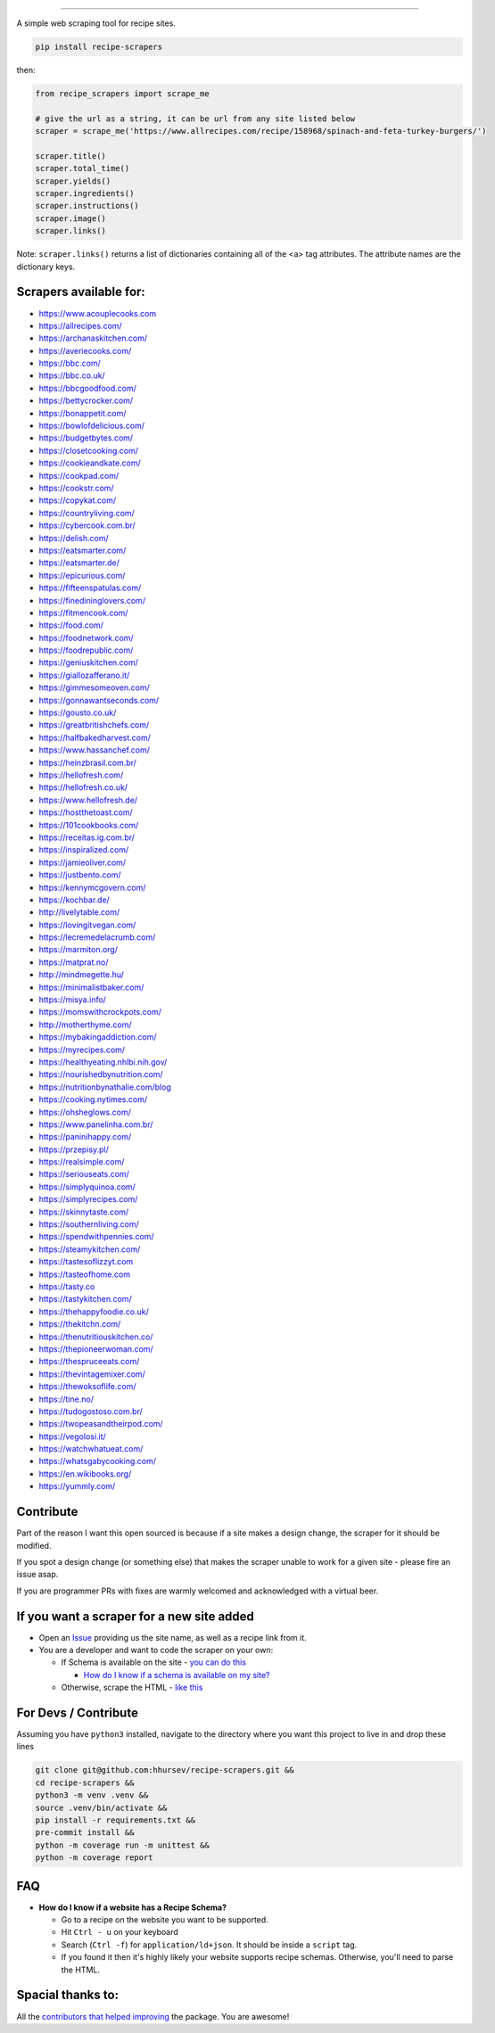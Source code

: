 .. image:: https://img.shields.io/pypi/v/recipe-scrapers.svg?
    :target: https://pypi.org/project/recipe-scrapers/
    :alt: Version
.. image:: https://travis-ci.org/hhursev/recipe-scrapers.svg?branch=master
    :target: https://travis-ci.org/hhursev/recipe-scrapers
    :alt: Travis
.. image:: https://coveralls.io/repos/hhursev/recipe-scraper/badge.svg?branch=master&service=github
    :target: https://coveralls.io/github/hhursev/recipe-scraper?branch=master
    :alt: Coveralls
.. image:: https://img.shields.io/github/license/hhursev/recipe-scrapers?
    :target: https://github.com/hhursev/recipe-scrapers/blob/master/LICENSE
    :alt: License
.. image:: https://img.shields.io/github/stars/hhursev/recipe-scrapers?style=social
    :target: https://github.com/hhursev/recipe-scrapers/
    :alt: Github
.. image:: https://img.shields.io/badge/code%20style-black-000000.svg
    :target: https://github.com/psf/black
    :alt: Black formatted


------


A simple web scraping tool for recipe sites.

.. code::

    pip install recipe-scrapers

then:

.. code:: python

    from recipe_scrapers import scrape_me

    # give the url as a string, it can be url from any site listed below
    scraper = scrape_me('https://www.allrecipes.com/recipe/158968/spinach-and-feta-turkey-burgers/')

    scraper.title()
    scraper.total_time()
    scraper.yields()
    scraper.ingredients()
    scraper.instructions()
    scraper.image()
    scraper.links()

Note: ``scraper.links()`` returns a list of dictionaries containing all of the <a> tag attributes. The attribute names are the dictionary keys.

Scrapers available for:
-----------------------

- `https://www.acouplecooks.com <https://acouplecooks.com/>`_
- `https://allrecipes.com/ <https://allrecipes.com/>`_
- `https://archanaskitchen.com/ <https://archanaskitchen.com/>`_
- `https://averiecooks.com/ <https://www.averiecooks.com/>`_
- `https://bbc.com/ <https://bbc.com/food/recipes>`_
- `https://bbc.co.uk/ <http://bbc.co.uk/food/recipes>`_
- `https://bbcgoodfood.com/ <https://bbcgoodfood.com>`_
- `https://bettycrocker.com/ <https://bettycrocker.com>`_
- `https://bonappetit.com/ <https://bonappetit.com>`_
- `https://bowlofdelicious.com/ <https://bowlofdelicious.com/>`_
- `https://budgetbytes.com/ <https://budgetbytes.com>`_
- `https://closetcooking.com/ <https://closetcooking.com>`_
- `https://cookieandkate.com/ <https://cookieandkate.com/>`_
- `https://cookpad.com/ <https://cookpad.com/>`_
- `https://cookstr.com/ <https://cookstr.com>`_
- `https://copykat.com/ <https://copykat.com>`_
- `https://countryliving.com/ <https://countryliving.com>`_
- `https://cybercook.com.br/ <https://cybercook.com.br/>`_
- `https://delish.com/ <https://delish.com>`_
- `https://eatsmarter.com/ <https://eatsmarter.com/>`_
- `https://eatsmarter.de/ <https://eatsmarter.de/>`_
- `https://epicurious.com/ <https://epicurious.com>`_
- `https://fifteenspatulas.com/ <https://www.fifteenspatulas.com/>`_
- `https://finedininglovers.com/ <https://www.finedininglovers.com>`_
- `https://fitmencook.com/ <https://www.fitmencook.com>`_
- `https://food.com/ <https://www.food.com>`_
- `https://foodnetwork.com/ <https://www.foodnetwork.com>`_
- `https://foodrepublic.com/ <https://foodrepublic.com>`_
- `https://geniuskitchen.com/ <https://geniuskitchen.com>`_
- `https://giallozafferano.it/ <https://giallozafferano.it>`_
- `https://gimmesomeoven.com/ <https://www.gimmesomeoven.com/>`_
- `https://gonnawantseconds.com/ <https://gonnawantseconds.com>`_
- `https://gousto.co.uk/ <https://gousto.co.uk>`_
- `https://greatbritishchefs.com/ <https://greatbritishchefs.com>`_
- `https://halfbakedharvest.com/ <https://www.halfbakedharvest.com/>`_
- `https://www.hassanchef.com/ <https://www.hassanchef.com/>`_
- `https://heinzbrasil.com.br/ <https://heinzbrasil.com.br>`_
- `https://hellofresh.com/ <https://hellofresh.com>`_
- `https://hellofresh.co.uk/ <https://hellofresh.co.uk>`_
- `https://www.hellofresh.de/ <https://www.hellofresh.de/>`_
- `https://hostthetoast.com/ <https://hostthetoast.com/>`_
- `https://101cookbooks.com/ <https://101cookbooks.com/>`_
- `https://receitas.ig.com.br/ <https://receitas.ig.com.br>`_
- `https://inspiralized.com/ <https://inspiralized.com>`_
- `https://jamieoliver.com/ <https://jamieoliver.com>`_
- `https://justbento.com/ <https://justbento.com>`_
- `https://kennymcgovern.com/ <https://kennymcgovern.com>`_
- `https://kochbar.de/ <https://kochbar.de>`_
- `http://livelytable.com/ <http://livelytable.com/>`_
- `https://lovingitvegan.com/ <https://lovingitvegan.com/>`_
- `https://lecremedelacrumb.com/ <https://lecremedelacrumb.com/>`_
- `https://marmiton.org/ <https://marmiton.org/>`_
- `https://matprat.no/ <https://matprat.no/>`_
- `http://mindmegette.hu/ <http://mindmegette.hu/>`_
- `https://minimalistbaker.com/ <https://minimalistbaker.com/>`_
- `https://misya.info/ <https://misya.info>`_
- `https://momswithcrockpots.com/ <https://momswithcrockpots.com>`_
- `http://motherthyme.com/ <http://motherthyme.com/>`_
- `https://mybakingaddiction.com/ <https://mybakingaddiction.com>`_
- `https://myrecipes.com/ <https://myrecipes.com>`_
- `https://healthyeating.nhlbi.nih.gov/ <https://healthyeating.nhlbi.nih.gov>`_
- `https://nourishedbynutrition.com/ <https://nourishedbynutrition.com/>`_
- `https://nutritionbynathalie.com/blog <https://nutritionbynathalie.com/blog>`_
- `https://cooking.nytimes.com/ <https://cooking.nytimes.com>`_
- `https://ohsheglows.com/ <https://ohsheglows.com>`_
- `https://www.panelinha.com.br/ <https://www.panelinha.com.br>`_
- `https://paninihappy.com/ <https://paninihappy.com>`_
- `https://przepisy.pl/ <https://przepisy.pl>`_
- `https://realsimple.com/ <https://www.realsimple.com>`_
- `https://seriouseats.com/ <https://seriouseats.com>`_
- `https://simplyquinoa.com/ <https://simplyquinoa.com>`_
- `https://simplyrecipes.com/ <https://simplyrecipes.co>`_
- `https://skinnytaste.com/ <https://www.skinnytaste.com>`_
- `https://southernliving.com/ <https://southernliving.com/>`_
- `https://spendwithpennies.com/ <https://spendwithpennies.com/>`_
- `https://steamykitchen.com/ <https://steamykitchen.com>`_
- `https://tastesoflizzyt.com <https://tastesoflizzyt.com>`_
- `https://tasteofhome.com <https://tasteofhome.com>`_
- `https://tasty.co <https://tasty.co>`_
- `https://tastykitchen.com/ <https://tastykitchen.com>`_
- `https://thehappyfoodie.co.uk/ <https://thehappyfoodie.co.uk>`_
- `https://thekitchn.com/ <https://thekitchn.com/>`_
- `https://thenutritiouskitchen.co/ <https://thenutritiouskitchen.co/>`_
- `https://thepioneerwoman.com/ <https://thepioneerwoman.com>`_
- `https://thespruceeats.com/ <https://thespruceeats.com/>`_
- `https://thevintagemixer.com/ <https://thevintagemixer.com>`_
- `https://thewoksoflife.com/ <https://thewoksoflife.com/>`_
- `https://tine.no/ <https://tine.no>`_
- `https://tudogostoso.com.br/ <https://www.tudogostoso.com.br/>`_
- `https://twopeasandtheirpod.com/ <http://twopeasandtheirpod.com>`_
- `https://vegolosi.it/ <https://vegolosi.it>`_
- `https://watchwhatueat.com/ <https://watchwhatueat.com/>`_
- `https://whatsgabycooking.com/ <https://whatsgabycooking.com>`_
- `https://en.wikibooks.org/ <https://en.wikibooks.org>`_
- `https://yummly.com/ <https://yummly.com>`_


Contribute
----------

Part of the reason I want this open sourced is because if a site makes a design change, the scraper for it should be modified.

If you spot a design change (or something else) that makes the scraper unable to work for a given site - please fire an issue asap.

If you are programmer PRs with fixes are warmly welcomed and acknowledged with a virtual beer.


If you want a scraper for a new site added
------------------------------------------

- Open an `Issue <https://github.com/hhursev/recipe-scraper/issues/new>`_ providing us the site name, as well as a recipe link from it.
- You are a developer and want to code the scraper on your own:

  - If Schema is available on the site - `you can do this <https://github.com/hhursev/recipe-scrapers/pull/176>`_

    - `How do I know if a schema is available on my site? <#faq>`_

  - Otherwise, scrape the HTML - `like this <https://github.com/hhursev/recipe-scrapers/commit/ffee963d04>`_

For Devs / Contribute
---------------------

Assuming you have ``python3`` installed, navigate to the directory where you want this project to live in and drop these lines

.. code::

    git clone git@github.com:hhursev/recipe-scrapers.git &&
    cd recipe-scrapers &&
    python3 -m venv .venv &&
    source .venv/bin/activate &&
    pip install -r requirements.txt &&
    pre-commit install &&
    python -m coverage run -m unittest &&
    python -m coverage report

FAQ
---
- **How do I know if a website has a Recipe Schema?**

  - Go to a recipe on the website you want to be supported.
  - Hit ``Ctrl - u`` on your keyboard
  - Search (``Ctrl -f``) for ``application/ld+json``. It should be inside a ``script`` tag.
  - If you found it then it's highly likely your website supports recipe schemas. Otherwise, you'll need to parse the HTML.


Spacial thanks to:
------------------

All the `contributors that helped improving <https://github.com/hhursev/recipe-scrapers/graphs/contributors>`_  the package. You are awesome!
